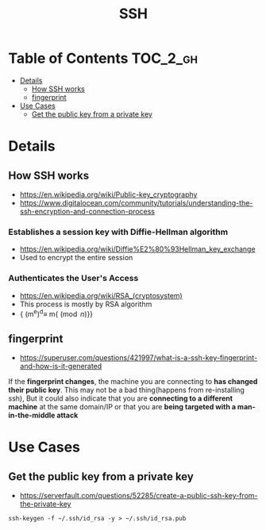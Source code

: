 #+TITLE: SSH
#+OPTIONS: tex:t

* Table of Contents :TOC_2_gh:
 - [[#details][Details]]
   - [[#how-ssh-works][How SSH works]]
   - [[#fingerprint][fingerprint]]
 - [[#use-cases][Use Cases]]
   - [[#get-the-public-key-from-a-private-key][Get the public key from a private key]]

* Details
** How SSH works
- https://en.wikipedia.org/wiki/Public-key_cryptography
- https://www.digitalocean.com/community/tutorials/understanding-the-ssh-encryption-and-connection-process

*** Establishes a session key with Diffie-Hellman algorithm
- https://en.wikipedia.org/wiki/Diffie%E2%80%93Hellman_key_exchange
- Used to encrypt the entire session

[[file:img/screenshot_2017-06-18_10-24-59.png]]

*** Authenticates the User's Access
- https://en.wikipedia.org/wiki/RSA_(cryptosystem)
- This process is mostly by RSA algorithm
- {\displaystyle (m^{e})^{d}\equiv m{\pmod {n}}}
[[file:img/screenshot_2017-06-18_10-28-42.png]]

** fingerprint
- https://superuser.com/questions/421997/what-is-a-ssh-key-fingerprint-and-how-is-it-generated
If the *fingerprint changes*, the machine you are connecting to *has changed their public key*.
This may not be a bad thing(happens from re-installing ssh),
But it could also indicate that you are *connecting to a different machine* at the same domain/IP or
that you are *being targeted with a man-in-the-middle attack*

* Use Cases
** Get the public key from a private key
- https://serverfault.com/questions/52285/create-a-public-ssh-key-from-the-private-key

#+BEGIN_SRC shell
  ssh-keygen -f ~/.ssh/id_rsa -y > ~/.ssh/id_rsa.pub
#+END_SRC
